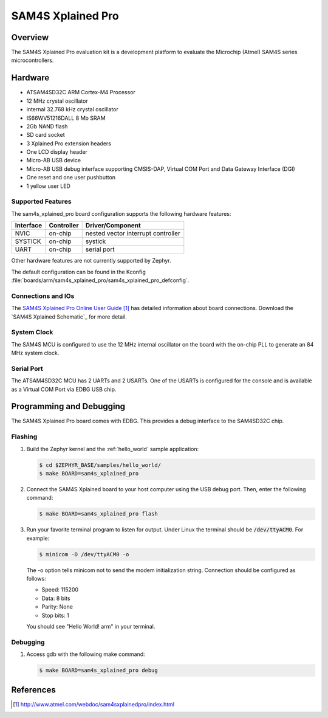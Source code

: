 .. _sam4s_xplained:

SAM4S Xplained Pro
################

Overview
********

The SAM4S Xplained Pro evaluation kit is a development platform to evaluate the
Microchip (Atmel) SAM4S series microcontrollers.

.. image:: img/sam4s_xplained_pro.png
     :width: 500px
     :align: center
     :alt: SAM4S Xplained Pro

Hardware
********

- ATSAM4SD32C ARM Cortex-M4 Processor
- 12 MHz crystal oscillator
- internal 32.768 kHz crystal oscillator
- IS66WV51216DALL 8 Mb SRAM
- 2Gb NAND flash
- SD card socket
- 3 Xplained Pro extension headers
- One LCD display header
- Micro-AB USB device
- Micro-AB USB debug interface supporting CMSIS-DAP, Virtual COM Port and Data
  Gateway Interface (DGI)
- One reset and one user pushbutton
- 1 yellow user LED

Supported Features
==================

The sam4s_xplained_pro board configuration supports the following hardware
features:

+-----------+------------+-------------------------------------+
| Interface | Controller | Driver/Component                    |
+===========+============+=====================================+
| NVIC      | on-chip    | nested vector interrupt controller  |
+-----------+------------+-------------------------------------+
| SYSTICK   | on-chip    | systick                             |
+-----------+------------+-------------------------------------+
| UART      | on-chip    | serial port                         |
+-----------+------------+-------------------------------------+

Other hardware features are not currently supported by Zephyr.

The default configuration can be found in the Kconfig
:file:`boards/arm/sam4s_xplained_pro/sam4s_xplained_pro_defconfig`.

Connections and IOs
===================

The `SAM4S Xplained Pro Online User Guide`_ has detailed information about board
connections. Download the `SAM4S Xplained Schematic`_ for more detail.

System Clock
============

The SAM4S MCU is configured to use the 12 MHz internal oscillator on the board
with the on-chip PLL to generate an 84 MHz system clock.

Serial Port
===========

The ATSAM4SD32C MCU has 2 UARTs and 2 USARTs. One of the USARTs is
configured for the console and is available as a Virtual COM Port via EDBG USB
chip.

Programming and Debugging
*************************

The SAM4S Xplained Pro board comes with EDBG. This provides a debug interface to the 
SAM4SD32C chip. 

Flashing
========

#. Build the Zephyr kernel and the :ref:`hello_world` sample application:

   .. code-block:: console

      $ cd $ZEPHYR_BASE/samples/hello_world/
      $ make BOARD=sam4s_xplained_pro

#. Connect the SAM4S Xplained board to your host computer using the USB debug
   port. Then, enter the following command:

   .. code-block:: console

      $ make BOARD=sam4s_xplained_pro flash

#. Run your favorite terminal program to listen for output. Under Linux the
   terminal should be :code:`/dev/ttyACM0`. For example:

   .. code-block:: console

      $ minicom -D /dev/ttyACM0 -o

   The -o option tells minicom not to send the modem initialization
   string. Connection should be configured as follows:

   - Speed: 115200
   - Data: 8 bits
   - Parity: None
   - Stop bits: 1


   You should see "Hello World! arm" in your terminal.

Debugging
========
#. Access gdb with the following make command:

   .. code-block:: console

      $ make BOARD=sam4s_xplained_pro debug

References
**********

.. target-notes::

.. _SAM4S Xplained Pro Online User Guide:
    http://www.atmel.com/webdoc/sam4sxplainedpro/index.html

.. _SAM4S Xplained Pro Schematic:
    http://www.atmel.com/tools/atsam4s-xpro.aspx?tab=documents
